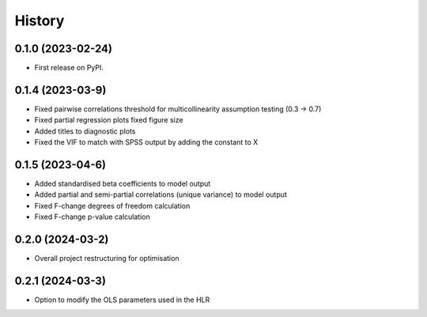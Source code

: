 =======
History
=======

0.1.0 (2023-02-24)
------------------

* First release on PyPI.

0.1.4 (2023-03-9)
------------------

* Fixed pairwise correlations threshold for multicollinearity assumption testing (0.3 -> 0.7)
* Fixed partial regression plots fixed figure size
* Added titles to diagnostic plots
* Fixed the VIF to match with SPSS output by adding the constant to X

0.1.5 (2023-04-6)
------------------

* Added standardised beta coefficients to model output
* Added partial and semi-partial correlations (unique variance) to model output
* Fixed F-change degrees of freedom calculation
* Fixed F-change p-value calculation

0.2.0 (2024-03-2)
------------------

* Overall project restructuring for optimisation

0.2.1 (2024-03-3)
------------------

* Option to modify the OLS parameters used in the HLR